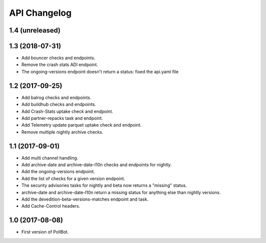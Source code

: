 API Changelog
=============

1.4 (unreleased)
----------------


1.3 (2018-07-31)
----------------

- Add bouncer checks and endpoints.
- Remove the crash stats ADI endpoint.
- The ongoing-versions endpoint doesn't return a status: fixed the api.yaml
  file


1.2 (2017-09-25)
----------------

- Add balrog checks and endpoints.
- Add buildhub checks and endpoints.
- Add Crash-Stats uptake check and endpoint.
- Add partner-repacks task and endpoint.
- Add Telemetry update parquet uptake check and endpoint.
- Remove multiple nightly archive checks.


1.1 (2017-09-01)
----------------

- Add multi channel handling.
- Add archive-date and archive-date-l10n checks and endpoints for nightly.
- Add the ongoing-versions endpoint.
- Add the list of checks for a given version endpoint.
- The security advisories tasks for nightly and beta now returns a "missing" status.
- archive-date and archive-date-l10n return a missing status for
  anything else than nightly versions.
- Add the devedition-beta-versions-matches endpoint and task.
- Add Cache-Control headers.


1.0 (2017-08-08)
----------------

- First version of PollBot.
